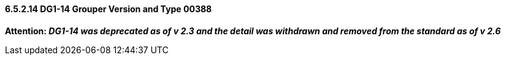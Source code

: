 ==== 6.5.2.14 DG1-14 Grouper Version and Type 00388

*Attention: _DG1-14 was deprecated as of v 2.3 and the detail was withdrawn and removed from the standard as of v 2.6_*

